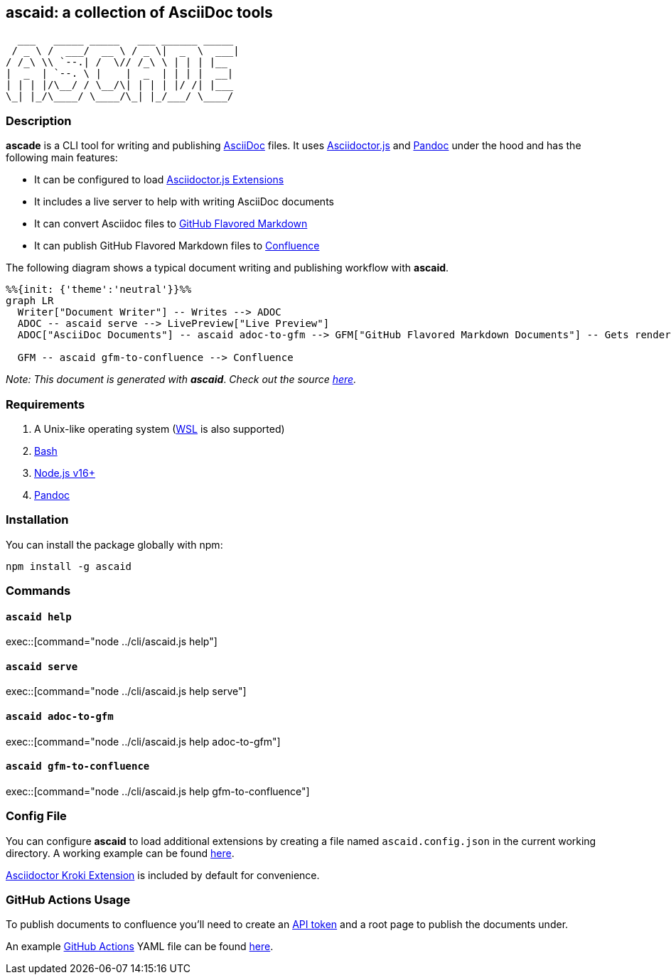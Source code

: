 :asciidoc: https://asciidoctor.org[AsciiDoc]
:asciidoctorjs-extensions: https://docs.asciidoctor.org/asciidoctor.js/latest/extend/extensions/ecosystem[Asciidoctor.js Extensions]
:asciidoctorjs: https://docs.asciidoctor.org/asciidoctor.js/latest[Asciidoctor.js]
:bash: https://www.gnu.org/software/bash[Bash]
:confluence-api-token: https://id.atlassian.com/manage/api-tokens[API token]
:confluence: https://www.atlassian.com/software/confluence[Confluence]
:gfm: https://github.github.com/gfm[GitHub Flavored Markdown]
:github-actions: https://docs.github.com/actions[GitHub Actions]
:kroki: https://github.com/Mogztter/asciidoctor-kroki[Asciidoctor Kroki Extension]
:nodejs: https://nodejs.org[Node.js v16+]
:pandoc: https://pandoc.org[Pandoc]
:repo-root: https://github.com/fardjad/node-ascaid/tree/master
:wsl: https://docs.microsoft.com/en-us/windows/wsl[WSL]

== ascaid: a collection of AsciiDoc tools

[svgbob]
....
  ___   _____ _____   ___ ______ _____
 / _ \ /  ___/  __ \ / _ \|  _  \  ___|
/ /_\ \\ `--.| /  \// /_\ \ | | | |__
|  _  | `--. \ |    |  _  | | | |  __|
| | | |/\__/ / \__/\| | | | |/ /| |___
\_| |_/\____/ \____/\_| |_/___/ \____/
....

=== Description

*ascade* is a CLI tool for writing and publishing {asciidoc} files. It uses {asciidoctorjs} and {pandoc} under the hood and has the following main features:

* It can be configured to load {asciidoctorjs-extensions}
* It includes a live server to help with writing AsciiDoc documents
* It can convert Asciidoc files to {gfm}
* It can publish GitHub Flavored Markdown files to {confluence}

The following diagram shows a typical document writing and publishing workflow with *ascaid*.

[mermaid]
....
%%{init: {'theme':'neutral'}}%%
graph LR
  Writer["Document Writer"] -- Writes --> ADOC
  ADOC -- ascaid serve --> LivePreview["Live Preview"]
  ADOC["AsciiDoc Documents"] -- ascaid adoc-to-gfm --> GFM["GitHub Flavored Markdown Documents"] -- Gets rendered in --> RHS["Code Hosting Services (i.e. GitHub, GitLab, etc.)"]

  GFM -- ascaid gfm-to-confluence --> Confluence
....

_Note: This document is generated with_ *_ascaid_*. _Check out the source {repo-root}/adocs/[here]._

=== Requirements
. A Unix-like operating system ({WSL} is also supported)
. {bash}
. {nodejs}
. {pandoc}

=== Installation

You can install the package globally with npm:

----
npm install -g ascaid
----

=== Commands

==== `ascaid help`

exec::[command="node ../cli/ascaid.js help"]

==== `ascaid serve`

exec::[command="node ../cli/ascaid.js help serve"]

==== `ascaid adoc-to-gfm`

exec::[command="node ../cli/ascaid.js help adoc-to-gfm"]

==== `ascaid gfm-to-confluence`

exec::[command="node ../cli/ascaid.js help gfm-to-confluence"]

=== Config File

You can configure *ascaid* to load additional extensions by creating a file named `ascaid.config.json` in the current working directory. A working example can be found {repo-root}/examples/asciidoctor-extension[here].

{kroki} is included by default for convenience.

=== GitHub Actions Usage

To publish documents to confluence you'll need to create an {confluence-api-token} and a root page to publish the documents under.

An example {github-actions} YAML file can be found {repo-root}/examples/github-actions-public-to-confluence/public-docs.yml[here].
